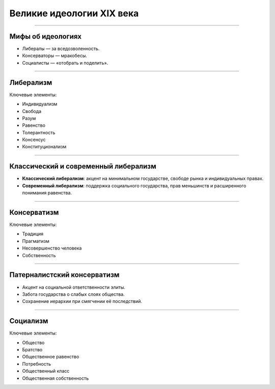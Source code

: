 ========================
Великие идеологии XIX века
========================

----

Мифы об идеологиях
==================

- Либералы — за вседозволенность.  
- Консерваторы — мракобесы.  
- Социалисты — «отобрать и поделить».  

----

Либерализм
===========

Ключевые элементы:

- Индивидуализм  
- Свобода  
- Разум  
- Равенство  
- Толерантность  
- Консенсус  
- Конституционализм  

----

Классический и современный либерализм
=====================================

- **Классический либерализм**: акцент на минимальном государстве, свободе рынка и индивидуальных правах.  
- **Современный либерализм**: поддержка социального государства, прав меньшинств и расширенного понимания равенства.  

----

Консерватизм
============

Ключевые элементы:

- Традиция  
- Прагматизм  
- Несовершенство человека  
- Собственность  

----

Патерналистский консерватизм
============================

- Акцент на социальной ответственности элиты.  
- Забота государства о слабых слоях общества.  
- Сохранение иерархии при смягчении её последствий.  

----

Социализм
==========

Ключевые элементы:

- Общество  
- Братство  
- Общественное равенство  
- Потребность  
- Общественный класс  
- Общественная собственность  


